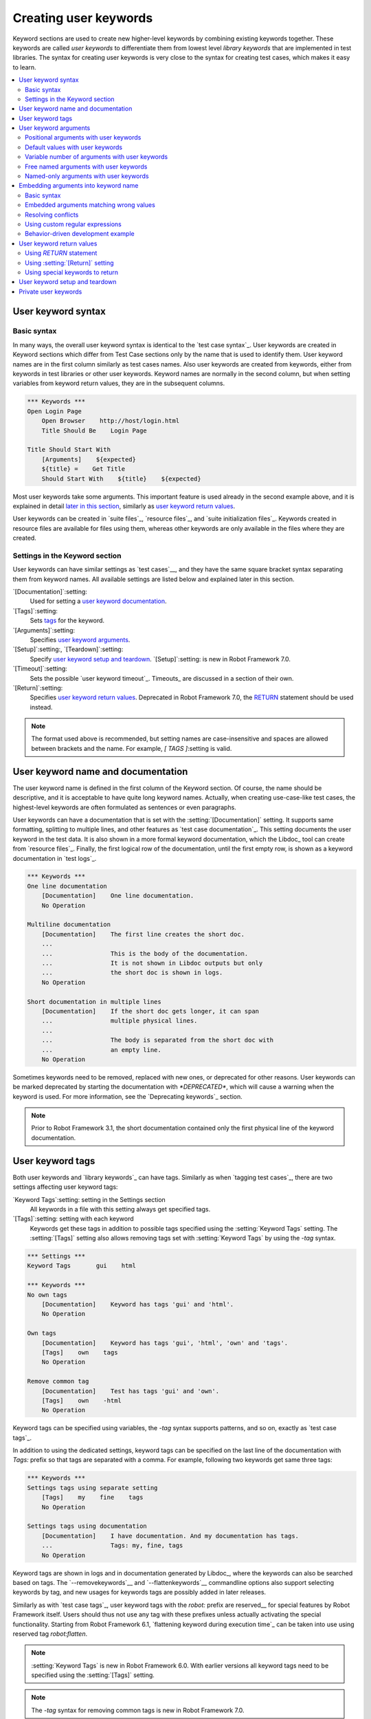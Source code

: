 Creating user keywords
======================

Keyword sections are used to create new higher-level keywords by
combining existing keywords together. These keywords are called *user
keywords* to differentiate them from lowest level *library keywords*
that are implemented in test libraries. The syntax for creating user
keywords is very close to the syntax for creating test cases, which
makes it easy to learn.

.. contents::
   :depth: 2
   :local:

User keyword syntax
-------------------

Basic syntax
~~~~~~~~~~~~

In many ways, the overall user keyword syntax is identical to the
`test case syntax`_.  User keywords are created in Keyword sections
which differ from Test Case sections only by the name that is used to
identify them. User keyword names are in the first column similarly as
test cases names. Also user keywords are created from keywords, either
from keywords in test libraries or other user keywords. Keyword names
are normally in the second column, but when setting variables from
keyword return values, they are in the subsequent columns.

.. sourcecode:: robotframework

   *** Keywords ***
   Open Login Page
       Open Browser    http://host/login.html
       Title Should Be    Login Page

   Title Should Start With
       [Arguments]    ${expected}
       ${title} =    Get Title
       Should Start With    ${title}    ${expected}

Most user keywords take some arguments. This important feature is used
already in the second example above, and it is explained in detail
`later in this section`__, similarly as `user keyword return
values`_.

__ `User keyword arguments`_

User keywords can be created in `suite files`_, `resource files`_,
and `suite initialization files`_. Keywords created in resource
files are available for files using them, whereas other keywords are
only available in the files where they are created.

Settings in the Keyword section
~~~~~~~~~~~~~~~~~~~~~~~~~~~~~~~

User keywords can have similar settings as `test cases`__, and they
have the same square bracket syntax separating them from keyword
names. All available settings are listed below and explained later in
this section.

`[Documentation]`:setting:
   Used for setting a `user keyword documentation`_.

`[Tags]`:setting:
   Sets `tags`__ for the keyword.

`[Arguments]`:setting:
   Specifies `user keyword arguments`_.

`[Setup]`:setting:, `[Teardown]`:setting:
   Specify `user keyword setup and teardown`_. `[Setup]`:setting: is new in
   Robot Framework 7.0.

`[Timeout]`:setting:
   Sets the possible `user keyword timeout`_. Timeouts_ are discussed
   in a section of their own.

`[Return]`:setting:
   Specifies `user keyword return values`_. Deprecated in Robot Framework 7.0,
   the RETURN_ statement should be used instead.

.. note:: The format used above is recommended, but setting names are
          case-insensitive and spaces are allowed between brackets and the name.
          For example, `[ TAGS ]`:setting is valid.

__ `Settings in the test case section`_
__ `User keyword tags`_

.. _User keyword documentation:

User keyword name and documentation
-----------------------------------

The user keyword name is defined in the first column of the
Keyword section. Of course, the name should be descriptive, and it is
acceptable to have quite long keyword names. Actually, when creating
use-case-like test cases, the highest-level keywords are often
formulated as sentences or even paragraphs.

User keywords can have a documentation that is set with the
:setting:`[Documentation]` setting. It supports same formatting,
splitting to multiple lines, and other features as `test case documentation`_.
This setting documents the user keyword in the test data. It is also shown
in a more formal keyword documentation, which the Libdoc_ tool can create
from `resource files`_. Finally, the first logical row of the documentation,
until the first empty row, is shown as a keyword documentation in `test logs`_.

.. sourcecode:: robotframework

   *** Keywords ***
   One line documentation
       [Documentation]    One line documentation.
       No Operation

   Multiline documentation
       [Documentation]    The first line creates the short doc.
       ...
       ...                This is the body of the documentation.
       ...                It is not shown in Libdoc outputs but only
       ...                the short doc is shown in logs.
       No Operation

   Short documentation in multiple lines
       [Documentation]    If the short doc gets longer, it can span
       ...                multiple physical lines.
       ...
       ...                The body is separated from the short doc with
       ...                an empty line.
       No Operation

Sometimes keywords need to be removed, replaced with new ones, or
deprecated for other reasons.  User keywords can be marked deprecated
by starting the documentation with `*DEPRECATED*`, which will
cause a warning when the keyword is used. For more information, see
the `Deprecating keywords`_ section.

.. note:: Prior to Robot Framework 3.1, the short documentation contained
          only the first physical line of the keyword documentation.

User keyword tags
-----------------

Both user keywords and `library keywords`_ can have tags. Similarly as when
`tagging test cases`_, there are two settings affecting user keyword tags:

`Keyword Tags`:setting: setting in the Settings section
   All keywords in a file with this setting always get specified tags.

`[Tags]`:setting: setting with each keyword
   Keywords get these tags in addition to possible tags specified using the
   :setting:`Keyword Tags` setting. The :setting:`[Tags]` setting also allows
   removing tags set with :setting:`Keyword Tags` by using the `-tag` syntax.

.. sourcecode:: robotframework

   *** Settings ***
   Keyword Tags       gui    html

   *** Keywords ***
   No own tags
       [Documentation]    Keyword has tags 'gui' and 'html'.
       No Operation

   Own tags
       [Documentation]    Keyword has tags 'gui', 'html', 'own' and 'tags'.
       [Tags]    own    tags
       No Operation

   Remove common tag
       [Documentation]    Test has tags 'gui' and 'own'.
       [Tags]    own    -html
       No Operation

Keyword tags can be specified using variables, the `-tag` syntax supports
patterns, and so on, exactly as `test case tags`_.

In addition to using the dedicated settings, keyword tags can be specified on
the last line of the documentation with `Tags:` prefix so that tags are separated
with a comma. For example, following two keywords get same three tags:

.. sourcecode:: robotframework

   *** Keywords ***
   Settings tags using separate setting
       [Tags]    my    fine    tags
       No Operation

   Settings tags using documentation
       [Documentation]    I have documentation. And my documentation has tags.
       ...                Tags: my, fine, tags
       No Operation

Keyword tags are shown in logs and in documentation generated by Libdoc_,
where the keywords can also be searched based on tags. The `--removekeywords`__
and `--flattenkeywords`__ commandline options also support selecting keywords by
tag, and new usages for keywords tags are possibly added in later releases.

Similarly as with `test case tags`_, user keyword tags with the `robot:`
prefix are reserved__ for special features by Robot Framework
itself. Users should thus not use any tag with these prefixes unless actually
activating the special functionality. Starting from Robot Framework 6.1,
`flattening keyword during execution time`_ can be taken into use using
reserved tag `robot:flatten`.

.. note:: :setting:`Keyword Tags` is new in Robot Framework 6.0. With earlier
          versions all keyword tags need to be specified using the
          :setting:`[Tags]` setting.

.. note:: The `-tag` syntax for removing common tags is new in Robot Framework 7.0.

__ `Removing keywords`_
__ `Flattening keywords`_
__ `Reserved tags`_

User keyword arguments
----------------------

Most user keywords need to take some arguments. The syntax for
specifying them is probably the most complicated feature normally
needed with Robot Framework, but even that is relatively easy,
particularly in most common cases. Arguments are normally specified with
the :setting:`[Arguments]` setting, and argument names use the same
syntax as variables_, for example `${arg}`.

Positional arguments with user keywords
~~~~~~~~~~~~~~~~~~~~~~~~~~~~~~~~~~~~~~~

The simplest way to specify arguments (apart from not having them at all)
is using only positional arguments. In most cases, this is all
that is needed.

The syntax is such that first the :setting:`[Arguments]` setting is
given and then argument names are defined in the subsequent
cells. Each argument is in its own cell, using the same syntax as with
variables. The keyword must be used with as many arguments as there
are argument names in its signature. The actual argument names do not
matter to the framework, but from users' perspective they should
be as descriptive as possible. It is recommended
to use lower-case letters in variable names, either as
`${my_arg}`, `${my arg}` or `${myArg}`.

.. sourcecode:: robotframework

   *** Keywords ***
   One Argument
       [Arguments]    ${arg_name}
       Log    Got argument ${arg_name}

   Three Arguments
       [Arguments]    ${arg1}    ${arg2}    ${arg3}
       Log    1st argument: ${arg1}
       Log    2nd argument: ${arg2}
       Log    3rd argument: ${arg3}

Default values with user keywords
~~~~~~~~~~~~~~~~~~~~~~~~~~~~~~~~~

When creating user keywords, positional arguments are sufficient in
most situations. It is, however, sometimes useful that keywords have
`default values`_ for some or all of their arguments. Also user keywords
support default values, and the needed new syntax does not add very much
to the already discussed basic syntax.

In short, default values are added to arguments, so that first there is
the equals sign (`=`) and then the value, for example `${arg}=default`.
There can be many arguments with defaults, but they all must be given after
the normal positional arguments. The default value can contain a variable_
created on `test, suite or global scope`__, but local variables of the keyword
executor cannot be used. Default value can
also be defined based on earlier arguments accepted by the keyword.

.. note:: The syntax for default values is space sensitive. Spaces
          before the `=` sign are not allowed, and possible spaces
          after it are considered part of the default value itself.

.. sourcecode:: robotframework

   *** Keywords ***
   One Argument With Default Value
       [Arguments]    ${arg}=default value
       [Documentation]    This keyword takes 0-1 arguments
       Log    Got argument ${arg}

   Two Arguments With Defaults
       [Arguments]    ${arg1}=default 1    ${arg2}=${VARIABLE}
       [Documentation]    This keyword takes 0-2 arguments
       Log    1st argument ${arg1}
       Log    2nd argument ${arg2}

   One Required And One With Default
       [Arguments]    ${required}    ${optional}=default
       [Documentation]    This keyword takes 1-2 arguments
       Log    Required: ${required}
       Log    Optional: ${optional}

    Default Based On Earlier Argument
       [Arguments]    ${a}    ${b}=${a}    ${c}=${a} and ${b}
       Should Be Equal    ${a}    ${b}
       Should Be Equal    ${c}    ${a} and ${b}

When a keyword accepts several arguments with default values and only
some of them needs to be overridden, it is often handy to use the
`named arguments`_ syntax. When this syntax is used with user
keywords, the arguments are specified without the `${}`
decoration. For example, the second keyword above could be used like
below and `${arg1}` would still get its default value.

.. sourcecode:: robotframework

   *** Test Cases ***
   Example
       Two Arguments With Defaults    arg2=new value

As all Pythonistas must have already noticed, the syntax for
specifying default arguments is heavily inspired by Python syntax for
function default values.

__ `Variable priorities and scopes`_

Variable number of arguments with user keywords
~~~~~~~~~~~~~~~~~~~~~~~~~~~~~~~~~~~~~~~~~~~~~~~

Sometimes even default values are not enough and there is a need
for a keyword accepting `variable number of arguments`_. User keywords
support also this feature. All that is needed is having `list variable`_ such
as `@{varargs}` after possible positional arguments in the keyword signature.
This syntax can be combined with the previously described default values, and
at the end the list variable gets all the leftover arguments that do not match
other arguments. The list variable can thus have any number of items, even zero.

.. sourcecode:: robotframework

   *** Keywords ***
   Any Number Of Arguments
       [Arguments]    @{varargs}
       Log Many    @{varargs}

   One Or More Arguments
       [Arguments]    ${required}    @{rest}
       Log Many    ${required}    @{rest}

   Required, Default, Varargs
       [Arguments]    ${req}    ${opt}=42    @{others}
       Log    Required: ${req}
       Log    Optional: ${opt}
       Log    Others:
       FOR    ${item}    IN    @{others}
           Log    ${item}
       END

Notice that if the last keyword above is used with more than one
argument, the second argument `${opt}` always gets the given
value instead of the default value. This happens even if the given
value is empty. The last example also illustrates how a variable
number of arguments accepted by a user keyword can be used in a `for
loop`__. This combination of two rather advanced functions can
sometimes be very useful.

The keywords in the examples above could be used, for example, like this:

.. sourcecode:: robotframework

    *** Test Cases ***
    Varargs with user keywords
        Any Number Of Arguments
        Any Number Of Arguments    arg
        Any Number Of Arguments    arg1    arg2    arg3   arg4
        One Or More Arguments    required
        One Or More Arguments    arg1    arg2    arg3   arg4
        Required, Default, Varargs    required
        Required, Default, Varargs    required    optional
        Required, Default, Varargs    arg1    arg2    arg3    arg4    arg5

Again, Pythonistas probably notice that the variable number of
arguments syntax is very close to the one in Python.

__ `for loops`_

Free named arguments with user keywords
~~~~~~~~~~~~~~~~~~~~~~~~~~~~~~~~~~~~~~~

User keywords can also accept `free named arguments`_ by having a `dictionary
variable`_ like `&{named}` as the absolutely last argument. When the keyword
is called, this variable will get all `named arguments`_ that do not match
any `positional argument`__ or `named-only argument`__ in the keyword
signature.

.. sourcecode:: robotframework

   *** Keywords ***
   Free Named Only
       [Arguments]    &{named}
       Log Many    &{named}

   Positional And Free Named
       [Arguments]    ${required}    &{extra}
       Log Many    ${required}    &{extra}

   Run Program
       [Arguments]    @{args}    &{config}
       Run Process    program.py    @{args}    &{config}

The last example above shows how to create a wrapper keyword that
accepts any positional or named argument and passes them forward.
See `free named argument examples`_ for a full example with same keyword.

Free named arguments support with user keywords works similarly as kwargs
work in Python. In the signature and also when passing arguments forward,
`&{kwargs}` is pretty much the same as Python's `**kwargs`.

__ `Positional arguments with user keywords`_
__ `Named-only arguments with user keywords`_

Named-only arguments with user keywords
~~~~~~~~~~~~~~~~~~~~~~~~~~~~~~~~~~~~~~~

Starting from Robot Framework 3.1, user keywords support `named-only
arguments`_ that are inspired by `Python 3 keyword-only arguments`__.
This syntax is typically used by having normal arguments *after*
`variable number of arguments`__ (`@{varargs}`). If the keywords does not
use varargs, it is possible to use just `@{}` to denote that the subsequent
arguments are named-only:

.. sourcecode:: robotframework

   *** Keywords ***
   With Varargs
       [Arguments]    @{varargs}    ${named}
       Log Many    @{varargs}    ${named}

   Without Varargs
       [Arguments]    @{}    ${first}    ${second}
       Log Many    ${first}    ${second}

Named-only arguments can be used together with `positional arguments`__ as
well as with `free named arguments`__. When using free named arguments, they
must be last:

.. sourcecode:: robotframework

   *** Keywords ***
   With Positional
       [Arguments]    ${positional}    @{}    ${named}
       Log Many    ${positional}    ${named}

   With Free Named
       [Arguments]    @{varargs}    ${named only}    &{free named}
       Log Many    @{varargs}    ${named only}    &{free named}

When passing named-only arguments to keywords, their order does not matter
other than they must follow possible positional arguments. The keywords above
could be used, for example, like this:

.. sourcecode:: robotframework

   *** Test Cases ***
   Example
       With Varargs    named=value
       With Varargs    positional    second positional    named=foobar
       Without Varargs    first=1    second=2
       Without Varargs    second=toka    first=eka
       With Positional    foo    named=bar
       With Positional    named=2    positional=1
       With Free Named    positional    named only=value    x=1    y=2
       With Free Named    foo=a    bar=b    named only=c    quux=d

Named-only arguments can have default values similarly as `normal user
keyword arguments`__. A minor difference is that the order of arguments
with and without default values is not important.

.. sourcecode:: robotframework

   *** Keywords ***
   With Default
       [Arguments]    @{}    ${named}=default
       Log Many    ${named}

   With And Without Defaults
       [Arguments]    @{}    ${optional}=default    ${mandatory}    ${mandatory 2}    ${optional 2}=default 2    ${mandatory 3}
       Log Many    ${optional}    ${mandatory}    ${mandatory 2}    ${optional 2}    ${mandatory 3}

__ https://www.python.org/dev/peps/pep-3102
__ `Variable number of arguments with user keywords`_
__ `Positional arguments with user keywords`_
__ `Free named arguments with user keywords`_
__ `Default values with user keywords`_

.. _Embedded argument syntax:

Embedding arguments into keyword name
-------------------------------------

The previous section explained how to pass arguments to keywords so
that they are listed separately after the keyword name. Robot
Framework has also another approach to pass arguments, embedding them
directly to the keyword name, used by the second test below:

.. sourcecode:: robotframework

   *** Test Cases ***
   Normal arguments
       Select from list    cat

   Embedded arguments
       Select cat from list

As the example illustrates, embedding arguments to keyword names
can make the data easier to read and understand even for people without
any Robot Framework experience.

Basic syntax
~~~~~~~~~~~~

The previous example showed how using a keyword :name:`Select cat from list` is
more fluent than using :name:`Select from list` so that `cat` is passed to
it as an argument. We obviously could implement :name:`Select cat from list`
as a normal keyword accepting no arguments, but then we needed to implement
various other keywords like :name:`Select dog from list` for other animals.
Embedded arguments simplify this and we can instead implement just one
keyword with name :name:`Select ${animal} from list` and use it with any
animal:

.. sourcecode:: robotframework

   *** Test Cases ***
   Embedded arguments
       Select cat from list
       Select dog from list

   *** Keywords ***
   Select ${animal} from list
       Open Page    Pet Selection
       Select Item From List    animal_list    ${animal}

As the above example shows, embedded arguments are specified simply by using
variables in keyword names. The arguments used in the name are naturally
available inside the keyword and they have different values depending on how
the keyword is called. In the above example, `${animal}` has value `cat` when
the keyword is used for the first time and `dog` when it is used for
the second time.

Starting from Robot Framework 6.1, it is possible to create user keywords that have
both embedded and "normal" (specified with :setting:`[Arguments]` setting) arguments.
Earlier, having "normal" arguments was not possible. Otherwise, keywords with embedded
arguments are created just like other user keywords. They are also used the same
way as other keywords except that spaces and underscores are not ignored in their
names when keywords are matched. They are, however, case-insensitive like
other keywords. For example, the keyword in the example above could be used like
:name:`select cow from list`, but not like :name:`Select cow fromlist`.
Example below demonstrates using embedded and regular arguments in a single keyword:

.. sourcecode:: robotframework

   *** Test Cases ***
   Embedded and normal arguments
       Number of cats should be    5
       Number of elephants should be    1

   *** Keywords ***
   Number of ${animals} should be
       [Arguments]    ${expected_count}
       Open Page    Pet Selection
       Select Items From List    animal_list    ${animals}
       Number of Selected List Items Should Be    ${expected_count}

Embedded arguments do not support default values or variable number of
arguments like normal arguments do. If such functionality is needed, normal
arguments should be used instead. Passing embedded arguments as variables
is possible, but that can reduce readability:

.. sourcecode:: robotframework

   *** Variables ***
   ${SELECT}        cat

   *** Test Cases ***
   Embedded arguments with variable
       Select ${SELECT} from list

   *** Keywords ***
   Select ${animal} from list
       Open Page    Pet Selection
       Select Item From List    animal_list    ${animal}

Embedded arguments matching wrong values
~~~~~~~~~~~~~~~~~~~~~~~~~~~~~~~~~~~~~~~~

One tricky part in using embedded arguments is making sure that the
values used when calling the keyword match the correct arguments. This
is a problem especially if there are multiple arguments and characters
separating them may also appear in the given values. For example,
:name:`Select Los Angeles Lakers` in the following example matches
:name:`Select ${city} ${team}` so that `${city}` contains `Los` and
`${team}` contains `Angeles Lakers`:

.. sourcecode:: robotframework

   *** Test Cases ***
   Example
       Select Chicago Bulls
       Select Los Angeles Lakers

   *** Keywords ***
   Select ${city} ${team}
       Log    Selected ${team} from ${city}.

An easy solution to this problem is surrounding arguments with double quotes or
other characters not used in the actual values. This fixed example works so
that cities and teams match correctly:

.. sourcecode:: robotframework

   *** Test Cases ***
   Example
       Select "Chicago" "Bulls"
       Select "Los Angeles" "Lakers"

   *** Keywords ***
   Select "${city}" "${team}"
       Log    Selected ${team} from ${city}.

This approach is not enough to resolve all conflicts, but it helps in common
cases and is generally recommended. Another benefit is that it makes arguments
stand out from rest of the keyword.

The problem of arguments matching too much occurs often when creating
keywords that `ignore the given/when/then/and/but prefixes`__ typically used
in Behavior Driven Development (BDD). For example,
:name:`${name} goes home` matches :name:`Given Janne goes home` so
that `${name}` gets value `Given Janne`. Quotes around the
argument, like in :name:`"${name}" goes home`, resolve this problem
easily.

An alternative solution for limiting what values arguments match is
`using custom regular expressions`_.

__ `Ignoring Given/When/Then/And/But prefixes`_

Resolving conflicts
~~~~~~~~~~~~~~~~~~~

When using embedded arguments, it is pretty common that there are multiple
keyword implementations that match the keyword that is used. For example,
:name:`Execute "ls" with "lf"` in the example below matches both of the keywords.
It matching :name:`Execute "${cmd}" with "${opts}"` is pretty obvious and what
we want, but it also matches :name:`Execute "${cmd}"` so that `${cmd}` matches
`ls" with "-lh`.

.. sourcecode:: robotframework

   *** Settings ***
   Library          Process

   *** Test Cases ***
   Automatic conflict resolution
       Execute "ls"
       Execute "ls" with "-lh"

   *** Keywords ***
   Execute "${cmd}"
       Run Process    ${cmd}    shell=True

   Execute "${cmd}" with "${opts}"
       Run Process    ${cmd} ${opts}    shell=True

When this kind of conflicts occur, Robot Framework tries to automatically select
the best match and use that. In the above example, :name:`Execute "${cmd}" with "${opts}"`
is considered a better match than the more generic :name:`Execute "${cmd}"` and
running the example thus succeeds without conflicts.

It is not always possible to find a single match that is better than others.
For example, the second test below fails because :name:`Robot Framework` matches
both of the keywords equally well. This kind of conflicts need to be resolved
manually either by renaming keywords or by `using custom regular expressions`_.

.. sourcecode:: robotframework

   *** Test Cases ***
   No conflict
       Automation framework
       Robot uprising

   Unresolvable conflict
       Robot Framework

   *** Keywords ***
   ${type} Framework
       Should Be Equal    ${type}    Automation

   Robot ${action}
       Should Be Equal    ${action}    uprising

Keywords that accept only "normal" arguments or no arguments at all are
considered to match better than keywords accepting embedded arguments.
For example, if the following keyword is added to the above example,
:name:`Robot Framework` used by the latter test matches it and the test
succeeds:

.. sourcecode:: robotframework

   *** Keywords ***
   Robot Framework
       No Operation

Before looking which match is best, Robot Framework checks are some of the matching
keywords implemented in the same file as the caller keyword. If there are such keywords,
they are given precedence over other keywords. Alternatively, `library search order`_
can be used to control the order in which Robot Framework looks for keywords in resources
and libraries.

.. note:: Automatically resolving conflicts if multiple keywords with embedded
          arguments match is a new feature in Robot Framework 6.0. With older
          versions custom regular expressions explained below can be used instead.

Using custom regular expressions
~~~~~~~~~~~~~~~~~~~~~~~~~~~~~~~~

When keywords with embedded arguments are called, the values are matched
internally using `regular expressions`__ (regexps for short). The default
logic goes so that every argument in the name is replaced with a pattern `.*?`
that matches any string and tries to match as little as possible. This logic works
fairly well normally, but as discussed above, sometimes keywords
`match wrong values`__ and sometimes there are `conflicts that cannot
be resolved`__ . A solution in these cases is specifying a custom regular
expression that makes sure that the keyword matches only what it should in that
particular context. To be able to use this feature, and to fully
understand the examples in this section, you need to understand at
least the basics of the regular expression syntax.

A custom embedded argument regular expression is defined after the
base name of the argument so that the argument and the regexp are
separated with a colon. For example, an argument that should match
only numbers can be defined like `${arg:\d+}`.

Using custom regular expressions is illustrated by the following examples.
Notice that the first one shows how the earlier problem with
:name:`Select ${city} ${team}` not matching :name:`Select Los Angeles Lakers`
properly can be resolved without quoting. That is achieved by implementing
the keyword so that `${team}` can only contain non-whitespace characters.

.. sourcecode:: robotframework

   *** Settings ***
   Library          DateTime

   *** Test Cases ***
   Do not match whitespace characters
       Select Chicago Bulls
       Select Los Angeles Lakers

   Match numbers and characters from set
       1 + 2 = 3
       53 - 11 = 42

   Match either date or literal 'today'
       Deadline is 2022-09-21
       Deadline is today

   *** Keywords ***
   Select ${city} ${team:\S+}
       Log    Selected ${team} from ${city}.

   ${number1:\d+} ${operator:[+-]} ${number2:\d+} = ${expected:\d+}
       ${result} =    Evaluate    ${number1} ${operator} ${number2}
       Should Be Equal As Integers    ${result}    ${expected}

   Deadline is ${date:(\d{4}-\d{2}-\d{2}|today)}
       IF    '${date}' == 'today'
           ${date} =    Get Current Date
       ELSE
           ${date} =    Convert Date    ${date}
       END
       Log    Deadline is on ${date}.

__ http://en.wikipedia.org/wiki/Regular_expression
__ `Embedded arguments matching wrong values`_
__ `Resolving conflicts`_

Supported regular expression syntax
'''''''''''''''''''''''''''''''''''

Being implemented with Python, Robot Framework naturally uses Python's
`re module`__ that has pretty standard regular expressions syntax.
This syntax is otherwise fully supported with embedded arguments, but
regexp extensions in format `(?...)` cannot be used. If the regular
expression syntax is invalid, creating the keyword fails with an error
visible in `test execution errors`__.

__ http://docs.python.org/library/re.html
__ `Errors and warnings during execution`_

Escaping special characters
'''''''''''''''''''''''''''

Regular expressions use the backslash character (:codesc:`\\`) heavily both
to form special sequences (e.g. `\d`) and to escape characters that have
a special meaning in regexps (e.g. `\$`). Typically in Robot Framework data
backslash characters `need to be escaped`__ with another backslash, but
that is not required in this context. If there is a need to have a literal
backslash in the pattern, then the backslash must be escaped like
`${path:c:\\temp\\.*}`.

__ Escaping_

Possible lone opening and closing curly braces in the pattern must be escaped
like `${open:\{}` and `${close:\}}` or otherwise Robot Framework is not able
to parse the variable syntax correctly. If there are matching braces like in
`${digits:\d{2}}`, escaping is not needed.

.. note:: Prior to Robot Framework 3.2, it was mandatory to escape all
          closing curly braces in the pattern like `${digits:\d{2\}}`.
          This syntax is unfortunately not supported by Robot Framework 3.2
          or newer and keywords using it must be updated when upgrading.

.. note:: Prior to Robot Framework 6.0, using literal backslashes in the pattern
          required double escaping them like `${path:c:\\\\temp\\\\.*}`.
          Patterns using literal backslashes need to be updated when upgrading.

Using variables with custom embedded argument regular expressions
'''''''''''''''''''''''''''''''''''''''''''''''''''''''''''''''''

When embedded arguments are used with custom regular expressions, Robot
Framework automatically enhances the specified regexps so that they
match variables in addition to the text matching the pattern.
For example, the following test case would pass
using the keywords from the earlier example.

.. sourcecode:: robotframework

   *** Variables ***
   ${DATE}    2011-06-27

   *** Test Cases ***
   Example
       Deadline is ${DATE}
       ${1} + ${2} = ${3}

A limitation of using variables is that their actual values are not matched against
custom regular expressions. As the result keywords may be called with
values that their custom regexps would not allow. This behavior is deprecated
starting from Robot Framework 6.0 and values will be validated in the future.
For more information see issue `#4462`__.

__ https://github.com/robotframework/robotframework/issues/4462

Behavior-driven development example
~~~~~~~~~~~~~~~~~~~~~~~~~~~~~~~~~~~

A big benefit of having arguments as part of the keyword name is that it
makes it easier to use higher-level sentence-like keywords when using the
`behavior-driven style`_ to write tests. As the example below shows, this
support is typically used in combination with the possibility to
`omit Given, When and Then prefixes`__ in keyword definitions:

.. sourcecode:: robotframework

   *** Test Cases ***
   Add two numbers
       Given I have Calculator open
       When I add 2 and 40
       Then result should be 42

   Add negative numbers
       Given I have Calculator open
       When I add 1 and -2
       Then result should be -1

   *** Keywords ***
   I have ${program} open
       Start Program    ${program}

   I add ${number 1} and ${number 2}
       Input Number    ${number 1}
       Push Button     +
       Input Number    ${number 2}
       Push Button     =

   Result should be ${expected}
       ${result} =    Get Result
       Should Be Equal    ${result}    ${expected}

.. note:: Embedded arguments feature in Robot Framework is inspired by
          how *step definitions* are created in the popular BDD tool Cucumber__.

__ `Ignoring Given/When/Then/And/But prefixes`_
__ https://cucumber.io

User keyword return values
--------------------------

Similarly as library keywords, also user keywords can return values.
When using Robot Framework 5.0 or newer, the recommended approach is
using the native RETURN_ statement. The old :setting:`[Return]`
setting was deprecated in Robot Framework 7.0 and also BuiltIn_ keywords
:name:`Return From Keyword` and :name:`Return From Keyword If` are considered
deprecated.

Regardless how values are returned, they can be `assigned to variables`__
in test cases and in other user keywords.

__ `Return values from keywords`_

.. _RETURN:

Using `RETURN` statement
~~~~~~~~~~~~~~~~~~~~~~~~

The recommended approach to return values is using the `RETURN` statement.
It accepts optional return values and can be used with IF_ and `inline IF`_
structures. Its usage is easiest explained with examples:

.. sourcecode:: robotframework

   *** Keywords ***
   Return One Value
       [Arguments]    ${arg}
       [Documentation]    Return a value unconditionally.
       ...                Notice that keywords after RETURN are not executed.
       ${value} =    Convert To Upper Case    ${arg}
       RETURN    ${value}
       Fail    Not executed

   Return Three Values
       [Documentation]    Return multiple values.
       RETURN    a    b    c

   Conditional Return
       [Arguments]    ${arg}
       [Documentation]    Return conditionally.
       Log    Before
       IF    ${arg} == 1
           Log    Returning!
           RETURN
       END
       Log    After

   Find Index
       [Arguments]    ${test}    ${items}
       [Documentation]    Advanced example involving FOR loop, inline IF and @{list} variable syntax.
       FOR    ${index}    ${item}    IN ENUMERATE    @{items}
           IF    $item == $test    RETURN    ${index}
       END
       RETURN    ${-1}

If you want to test the above examples yourself, you can use them with these test cases:

.. sourcecode:: robotframework

   *** Settings ***
   Library           String

   *** Test Cases ***
   One return value
       ${ret} =    Return One Value    argument
       Should Be Equal    ${ret}    ARGUMENT

   Multiple return values
       ${a}    ${b}    ${c} =    Return Three Values
       Should Be Equal    ${a}, ${b}, ${c}    a, b, c

   Conditional return
       Conditional Return    1
       Conditional Return    2

   Advanced
       @{list} =    Create List    foo    bar    baz
       ${index} =    Find Index    bar    ${list}
       Should Be Equal    ${index}    ${1}
       ${index} =    Find Index    non existing    ${list}
       Should Be Equal    ${index}    ${-1}

.. note:: `RETURN` syntax is case-sensitive similarly as IF_ and FOR_.

.. note:: `RETURN` is new in Robot Framework 5.0. Use approaches explained
          below if you need to support older versions.

Using :setting:`[Return]` setting
~~~~~~~~~~~~~~~~~~~~~~~~~~~~~~~~~

The :setting:`[Return]` setting defines what the keyword should return after
it has been executed. Although it is recommended to have it at the end of keyword
where it logically belongs, its position does not affect how it is used.

An inherent limitation of the :setting:`[Return]` setting is that cannot be used
conditionally. Thus only the first two earlier `RETURN` statement examples
can be created using it.

.. sourcecode:: robotframework

   *** Keywords ***
   Return One Value
       [Arguments]    ${arg}
       ${value} =    Convert To Upper Case    ${arg}
       [Return]    ${value}

   Return Three Values
       [Return]    a    b    c

.. note:: The :setting:`[Return]` setting was deprecated in Robot Framework 7.0
          and the `RETURN` statement should be used instead. If there is a need
          to support older Robot Framework versions that do not support `RETURN`,
          it is possible to use the special keywords discussed in the next section.

Using special keywords to return
~~~~~~~~~~~~~~~~~~~~~~~~~~~~~~~~

BuiltIn_ keywords :name:`Return From Keyword` and :name:`Return From Keyword If`
allow returning from a user keyword conditionally in the middle of the keyword.
Both of them also accept optional return values that are handled exactly like
with the `RETURN` statement and the :setting:`[Return]` setting discussed above.

The introduction of the `RETURN` statement makes these keywords redundant.
Examples below contain same keywords as earlier `RETURN` examples but these
ones are more verbose:

.. sourcecode:: robotframework

   *** Keywords ***
   Return One Value
       [Arguments]    ${arg}
       ${value} =    Convert To Upper Case    ${arg}
       Return From Keyword    ${value}
       Fail    Not executed

   Return Three Values
       Return From Keyword        a    b    c

   Conditional Return
       [Arguments]    ${arg}
       Log    Before
       IF    ${arg} == 1
           Log    Returning!
           Return From Keyword
       END
       Log    After

   Find Index
       [Arguments]    ${test}    ${items}
       FOR    ${index}    ${item}    IN ENUMERATE    @{items}
           Return From Keyword If    $item == $test    ${index}
       END
       Return From Keyword    ${-1}

.. note:: These keywords are effectively deprecated and the `RETURN` statement should be
          used unless there is a need to support also older versions than Robot Framework
          5.0. There is no visible deprecation warning when using these keywords yet, but
          they will be loudly deprecated and eventually removed in the future.

User keyword setup and teardown
-------------------------------

A user keyword can have a setup and a teardown similarly as tests__.
They are specified using :setting:`[Setup]` and :setting:`[Teardown]`
settings, respectively, directly to the keyword having them. Unlike with
tests, it is not possible to specify a common setup or teardown to all
keywords in a certain file.

A setup and a teardown are always a single keyword, but they can themselves be
user keywords executing multiple keywords internally. It is possible to specify
them as variables, and using a special `NONE` value (case-insensitive) is
the same as not having a setup or a teardown at all.

User keyword setup is not much different to the first keyword inside the created
user keyword. The only functional difference is that a setup can be specified as
a variable, but it can also be useful to be able to explicitly mark a keyword
to be a setup.

User keyword teardowns are, exactly as test teardowns, executed also if the user
keyword fails. They are thus very useful when needing to do something at the
end of the keyword regardless of its status. To ensure that all cleanup activities
are done, the `continue on failure`_ mode is enabled by default with user keyword
teardowns the same way as with test teardowns.

.. sourcecode:: robotframework

   *** Keywords ***
   Setup and teardown
       [Setup]       Log    New in RF 7!
       Do Something
       [Teardown]    Log    Old feature.

   Using variables
       [Setup]       ${SETUP}
       Do Something
       [Teardown]    ${TEARDOWN}

__ `test setup and teardown`_

.. note:: User keyword setups are new in Robot Framework 7.0.

Private user keywords
---------------------

User keywords can be tagged__ with a special `robot:private` tag to indicate
that they should only be used in the file where they are created:

.. sourcecode:: robotframework

   *** Keywords ***
   Public Keyword
       Private Keyword

   Private Keyword
       [Tags]    robot:private
       No Operation

Using the `robot:private` tag does not outright prevent using the keyword
outside the file where it is created, but such usages will cause a warning.
If there is both a public and a private keyword with the same name,
the public one will be used but also this situation causes a warning.

Private keywords are included in spec files created by Libdoc_ but not in its
HTML output files.

.. note:: Private user keywords are new in Robot Framework 6.0.

__ `User keyword tags`_
